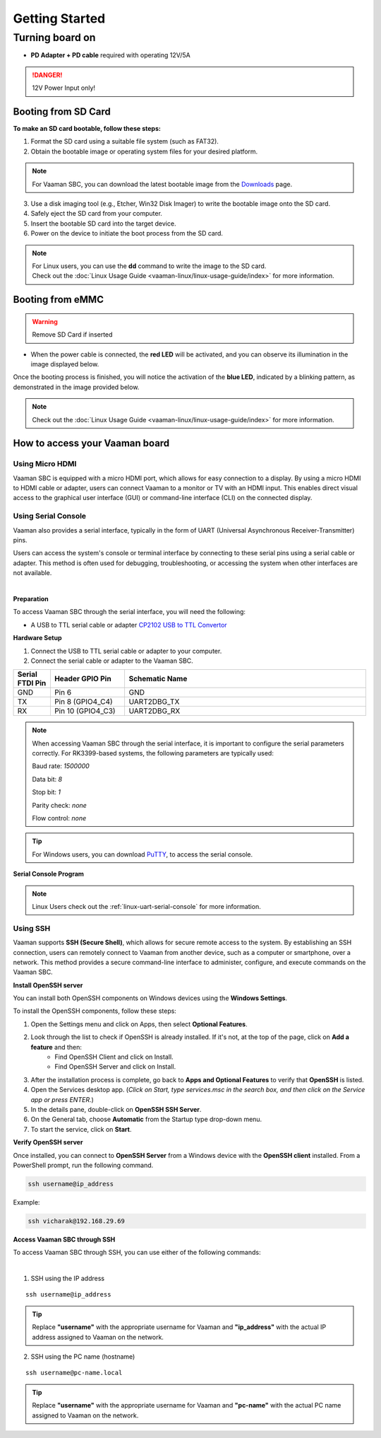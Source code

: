 .. _getting-started:

Getting Started
###############

Turning board on
****************

- **PD Adapter + PD cable** required with operating 12V/5A

.. danger::
    12V Power Input only!

.. image:: images/Power_option.webp
   :width: 50%

Booting from SD Card
====================

.. image:: images/SDcard.webp
   :width: 50%

**To make an SD card bootable, follow these steps:**

1. Format the SD card using a suitable file system (such as FAT32).
2. Obtain the bootable image or operating system files for your desired platform.

.. note::
    For Vaaman SBC, you can download the latest bootable image from the `Downloads <Downloads>`_ page.

3. Use a disk imaging tool (e.g., Etcher, Win32 Disk Imager) to write the bootable image onto the SD card.
4. Safely eject the SD card from your computer.
5. Insert the bootable SD card into the target device.
6. Power on the device to initiate the boot process from the SD card.

.. note::
    | For Linux users, you can use the **dd** command to write the image to the SD card.
    | Check out the :doc:`Linux Usage Guide <vaaman-linux/linux-usage-guide/index>` for more information.

Booting from eMMC
=================


.. warning::
   Remove SD Card if inserted

.. image:: _static/images/vaaman-maskrom-mode.webp
    :width: 50%

- When the power cable is connected, the **red LED** will be activated, and you can observe its illumination in the image displayed below.

.. image:: images/Power_LED.webp
    :width: 50%

Once the booting process is finished, you will notice the activation of the **blue LED**, indicated by a blinking pattern, as demonstrated in the image provided below.

.. image:: images/User_LEDs.webp
    :width: 50%

.. note::
    | Check out the :doc:`Linux Usage Guide <vaaman-linux/linux-usage-guide/index>` for more information.


How to access your Vaaman board
===============================

Using Micro HDMI
----------------

Vaaman SBC is equipped with a micro HDMI port, which allows for easy connection to a display. By using a micro HDMI to HDMI cable or adapter, users can connect Vaaman to a monitor or TV with an HDMI input. This enables direct visual access to the graphical user interface (GUI) or command-line interface (CLI) on the connected display.

.. image:: images/HDMI_Option.webp
    :width: 50%

.. _using-serial-console:

Using Serial Console
--------------------

Vaaman also provides a serial interface, typically in the form of UART (Universal Asynchronous Receiver-Transmitter) pins.

Users can access the system's console or terminal interface by connecting to these serial pins using a serial cable or adapter. This method is often used for debugging, troubleshooting, or accessing the system when other interfaces are not available.

|

**Preparation**

To access Vaaman SBC through the serial interface, you will need the following:

- A USB to TTL serial cable or adapter `CP2102 USB to TTL Convertor <https://www.amazon.com/HiLetgo-CP2102-Converter-Adapter-Downloader/dp/B00LODGRV8/ref=sr_1_8?keywords=usb+to+ttl+adapter&qid=1689597979&sprefix=usb+to+tt%2Caps%2C293&sr=8-8>`_

**Hardware Setup**

1. Connect the USB to TTL serial cable or adapter to your computer.

2. Connect the serial cable or adapter to the Vaaman SBC.

.. list-table::
   :widths: 20 40 130
   :header-rows: 1

   * - **Serial FTDI Pin**
     - **Header GPIO Pin**
     - **Schematic Name**
   * - GND
     - Pin 6
     - GND
   * - TX
     - Pin 8 (GPIO4_C4)
     - UART2DBG_TX
   * - RX
     - Pin 10 (GPIO4_C3)
     - UART2DBG_RX

.. image:: images/USB_Serial.webp
    :width: 50%

.. note::
    When accessing Vaaman SBC through the serial interface, it is important to configure the serial parameters correctly. For RK3399-based systems, the following parameters are typically used:

    Baud rate: `1500000`

    Data bit: `8`

    Stop bit: `1`

    Parity check: `none`

    Flow control: `none`

.. tip::
    For Windows users, you can download `PuTTY <https://www.putty.org/>`_, to access the serial console.

**Serial Console Program**

.. image:: images/Putty_step.webp
    :width: 50%


.. note:: Linux Users check out the :ref:`linux-uart-serial-console` for more information.

Using SSH
---------

Vaaman supports **SSH (Secure Shell)**, which allows for secure remote access to the system. By establishing an SSH connection, users can remotely connect to Vaaman from another device, such as a computer or smartphone, over a network. This method provides a secure command-line interface to administer, configure, and execute commands on the Vaaman SBC.

**Install OpenSSH server**

You can install both OpenSSH components on Windows devices using the **Windows Settings**.

To install the OpenSSH components, follow these steps:

1. Open the Settings menu and click on Apps, then select **Optional Features**.
2. Look through the list to check if OpenSSH is already installed. If it's not, at the top of the page, click on **Add a feature** and then:
    - Find OpenSSH Client and click on Install.
    - Find OpenSSH Server and click on Install.
3. After the installation process is complete, go back to **Apps and Optional Features** to verify that **OpenSSH** is listed.
4. Open the Services desktop app. (`Click on Start, type services.msc in the search box, and then click on the Service app or press ENTER.`)
5. In the details pane, double-click on **OpenSSH SSH Server**.
6. On the General tab, choose **Automatic** from the Startup type drop-down menu.
7. To start the service, click on **Start**.


**Verify OpenSSH server**

Once installed, you can connect to **OpenSSH Server** from a Windows device with the **OpenSSH client** installed.
From a PowerShell prompt, run the following command.

.. code-block:: powershell

    ssh username@ip_address

Example:

.. code-block:: powershell

    ssh vicharak@192.168.29.69

**Access Vaaman SBC through SSH**

To access Vaaman SBC through SSH, you can use either of the following commands:

|

1. SSH using the IP address

::

    ssh username@ip_address

.. tip::
    Replace **"username"** with the appropriate username for Vaaman and **"ip_address"** with the actual IP address assigned to Vaaman on the network.

2. SSH using the PC name (hostname)

::

    ssh username@pc-name.local

.. tip::
    Replace **"username"** with the appropriate username for Vaaman and **"pc-name"** with the actual PC name assigned to Vaaman on the network.

.. seealso::
    :ref:`Vaaman Applications <vaaman-applications>`

    :ref:`Downloads <Downloads>`

    :doc:`Vaaman Linux Documentation <vaaman-linux/index>`
